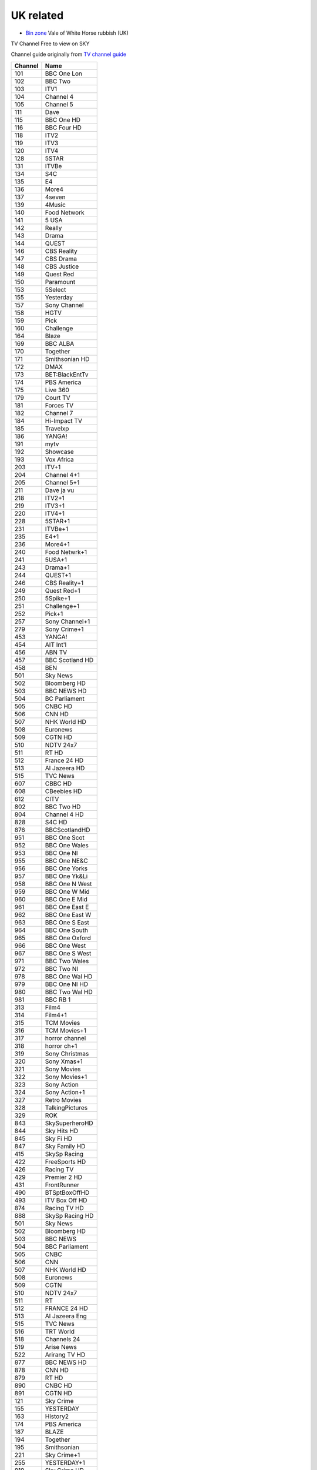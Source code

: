 ============
 UK related
============

* `Bin zone`_ Vale of White Horse rubbish (UK)

.. _`Bin zone`: http://www.whitehorsedc.gov.uk/binzone

TV Channel Free to view on SKY

Channel guide originally from `TV channel guide
<http://www.tvchannelguide.co.uk/fsfs.php>`_

.. list-table:: 
   :header-rows: 1
   :widths: auto
 
   * - Channel
     - Name
   * - 101
     - BBC One Lon
   * - 102
     - BBC Two
   * - 103
     - ITV1
   * - 104
     - Channel 4
   * - 105
     - Channel 5
   * - 111
     - Dave
   * - 115
     - BBC One HD
   * - 116
     - BBC Four HD
   * - 118
     - ITV2
   * - 119
     - ITV3
   * - 120
     - ITV4
   * - 128
     - 5STAR
   * - 131
     - ITVBe
   * - 134
     - S4C
   * - 135
     - E4
   * - 136
     - More4
   * - 137
     - 4seven
   * - 139
     - 4Music
   * - 140
     - Food Network
   * - 141
     - 5 USA
   * - 142
     - Really
   * - 143
     - Drama
   * - 144
     - QUEST
   * - 146
     - CBS Reality
   * - 147
     - CBS Drama
   * - 148
     - CBS Justice
   * - 149
     - Quest Red
   * - 150
     - Paramount
   * - 153
     - 5Select
   * - 155
     - Yesterday
   * - 157
     - Sony Channel
   * - 158
     - HGTV
   * - 159
     - Pick
   * - 160
     - Challenge
   * - 164
     - Blaze
   * - 169
     - BBC ALBA
   * - 170
     - Together
   * - 171
     - Smithsonian HD
   * - 172
     - DMAX
   * - 173
     - BET:BlackEntTv
   * - 174
     - PBS America
   * - 175
     - Live 360
   * - 179
     - Court TV
   * - 181
     - Forces TV
   * - 182
     - Channel 7
   * - 184
     - Hi-Impact TV
   * - 185
     - Travelxp
   * - 186
     - YANGA!
   * - 191
     - mytv
   * - 192
     - Showcase
   * - 193
     - Vox Africa
   * - 203
     - ITV+1
   * - 204
     - Channel 4+1
   * - 205
     - Channel 5+1
   * - 211
     - Dave ja vu
   * - 218
     - ITV2+1
   * - 219
     - ITV3+1
   * - 220
     - ITV4+1
   * - 228
     - 5STAR+1
   * - 231
     - ITVBe+1
   * - 235
     - E4+1
   * - 236
     - More4+1
   * - 240
     - Food Netwrk+1
   * - 241
     - 5USA+1
   * - 243
     - Drama+1
   * - 244
     - QUEST+1
   * - 246
     - CBS Reality+1
   * - 249
     - Quest Red+1
   * - 250
     - 5Spike+1
   * - 251
     - Challenge+1
   * - 252
     - Pick+1
   * - 257
     - Sony Channel+1
   * - 279
     - Sony Crime+1
   * - 453
     - YANGA!
   * - 454
     - AIT Int'l
   * - 456
     - ABN TV
   * - 457
     - BBC Scotland HD
   * - 458
     - BEN
   * - 501
     - Sky News
   * - 502
     - Bloomberg HD
   * - 503
     - BBC NEWS HD
   * - 504
     - BC Parliament
   * - 505
     - CNBC HD
   * - 506
     - CNN HD
   * - 507
     - NHK World HD
   * - 508
     - Euronews
   * - 509
     - CGTN HD
   * - 510
     - NDTV 24x7
   * - 511
     - RT HD
   * - 512
     - France 24 HD
   * - 513
     - Al Jazeera HD
   * - 515
     - TVC News
   * - 607
     - CBBC HD
   * - 608
     - CBeebies HD
   * - 612
     - CITV
   * - 802
     - BBC Two HD
   * - 804
     - Channel 4 HD
   * - 828
     - S4C HD
   * - 876
     - BBCScotlandHD
   * - 951
     - BBC One Scot
   * - 952
     - BBC One Wales
   * - 953
     - BBC One NI
   * - 955
     - BBC One NE&C
   * - 956
     - BBC One Yorks
   * - 957
     - BBC One Yk&Li
   * - 958
     - BBC One N West
   * - 959
     - BBC One W Mid
   * - 960
     - BBC One E Mid
   * - 961
     - BBC One East E
   * - 962
     - BBC One East W
   * - 963
     - BBC One S East
   * - 964
     - BBC One South
   * - 965
     - BBC One Oxford
   * - 966
     - BBC One West
   * - 967
     - BBC One S West
   * - 971
     - BBC Two Wales
   * - 972
     - BBC Two NI
   * - 978
     - BBC One Wal HD
   * - 979
     - BBC One NI HD
   * - 980
     - BBC Two Wal HD
   * - 981
     - BBC RB 1
   * - 313
     - Film4
   * - 314
     - Film4+1
   * - 315
     - TCM Movies
   * - 316
     - TCM Movies+1
   * - 317
     - horror channel
   * - 318
     - horror ch+1
   * - 319
     - Sony Christmas
   * - 320
     - Sony Xmas+1
   * - 321
     - Sony Movies
   * - 322
     - Sony Movies+1
   * - 323
     - Sony Action
   * - 324
     - Sony Action+1
   * - 327
     - Retro Movies
   * - 328
     - TalkingPictures
   * - 329
     - ROK
   * - 843
     - SkySuperheroHD
   * - 844
     - Sky Hits HD
   * - 845
     - Sky Fi HD
   * - 847
     - Sky Family HD
   * - 415
     - SkySp Racing
   * - 422
     - FreeSports HD
   * - 426
     - Racing TV
   * - 429
     - Premier 2 HD
   * - 431
     - FrontRunner
   * - 490
     - BTSptBoxOffHD
   * - 493
     - ITV Box Off HD
   * - 874
     - Racing TV HD
   * - 888
     - SkySp Racing HD
   * - 501
     - Sky News
   * - 502
     - Bloomberg HD
   * - 503
     - BBC NEWS
   * - 504
     - BBC Parliament
   * - 505
     - CNBC
   * - 506
     - CNN
   * - 507
     - NHK World HD
   * - 508
     - Euronews
   * - 509
     - CGTN
   * - 510
     - NDTV 24x7
   * - 511
     - RT
   * - 512
     - FRANCE 24 HD
   * - 513
     - Al Jazeera Eng
   * - 515
     - TVC News
   * - 516
     - TRT World
   * - 518
     - Channels 24
   * - 519
     - Arise News
   * - 522
     - Arirang TV HD
   * - 877
     - BBC NEWS HD
   * - 878
     - CNN HD
   * - 879
     - RT HD
   * - 890
     - CNBC HD
   * - 891
     - CGTN HD
   * - 121
     - Sky Crime
   * - 155
     - YESTERDAY
   * - 163
     - History2
   * - 174
     - PBS America
   * - 187
     - BLAZE
   * - 194
     - Together
   * - 195
     - Smithsonian
   * - 221
     - Sky Crime+1
   * - 255
     - YESTERDAY+1
   * - 819
     - Sky Crime HD
   * - 889
     - Smithsonian HD
   * - 613
     - CBBC
   * - 614
     - CBeebies
   * - 616
     - POP
   * - 617
     - Tiny Pop
   * - 620
     - Nick Jr. Peppa
   * - 621
     - CITV
   * - 624
     - Tiny Pop+1
   * - 625
     - POP+1
   * - 626
     - POP Max
   * - 627
     - POP Max+1
   * - 646
     - CBBC HD
   * - 647
     - CBeebies HD
   * - 358
     - Box Upfront
   * - 359
     - The Box
   * - 360
     - Box Hits
   * - 361
     - KISS
   * - 362
     - Magic
   * - 363
     - Kerrang!
   * - 364
     - Chart Show TV
   * - 365
     - The Vault
   * - 366
     - Chart Show Hits
   * - 368
     - NOW 90s
   * - 369
     - Christmas Starz
   * - 371
     - NOW 80s
   * - 372
     - Clubland TV
   * - 373
     - Total Country
   * - 376
     - Spotlight TV
   * - 660
     - QVC
   * - 661
     - JML Direct
   * - 662
     - TJC
   * - 663
     - QVC Style
   * - 664
     - Ideal World HD
   * - 665
     - Gems TV
   * - 666
     - High Street TV 1
   * - 667
     - High Street TV 2
   * - 668
     - High Street TV 3
   * - 669
     - Best Direct
   * - 670
     - Primal Living
   * - 671
     - Ideal Extra
   * - 672
     - High Street TV 4
   * - 673
     - Hochanda
   * - 675
     - High Street TV 5
   * - 676
     - TV Warehouse
   * - 677
     - QVC Beauty
   * - 678
     - PaversShoes.tv
   * - 679
     - Thane
   * - 680
     - Psychic Today
   * - 682
     - QVC Extra
   * - 683
     - Create&CraftHD
   * - 684
     - Craft Extra
   * - 686
     - SmartShop
   * - 687
     - Sewing Quarter
   * - 688
     - Cruise1st.tv
   * - 580
     - GOD Channel
   * - 581
     - revelation
   * - 582
     - TBN UK
   * - 583
     - DAYSTAR HD
   * - 584
     - Inspiration TV
   * - 585
     - LoveWorld HD
   * - 586
     - Gospel Channel
   * - 588
     - EWTN Catholic
   * - 589
     - Faith World TV
   * - 590
     - KICC TV
   * - 593
     - SonLife
   * - 594
     - Faith UK
   * - 595
     - Hillsong
   * - 596
     - Good News TV
   * - 597
     - Dunamis TV
   * - 708
     - Republic Bharat
   * - 710
     - AAJ TAK
   * - 711
     - MATV National
   * - 712
     - Foodxp
   * - 714
     - ColorsCineplex
   * - 716
     - Venus TV
   * - 719
     - ABP News
   * - 720
     - SONY MAX 2
   * - 721
     - B4U Plus
   * - 722
     - ColorsRishtey
   * - 725
     - Sanskar
   * - 731
     - mta-muslim tv
   * - 733
     - Hidayat TV
   * - 734
     - GEO News
   * - 736
     - New Vision TV
   * - 737
     - Islam Channel
   * - 738
     - GEO TV
   * - 739
     - Noor TV
   * - 740
     - Peace TV
   * - 743
     - 92 News
   * - 744
     - Islam TV
   * - 745
     - Ahlebait TV
   * - 746
     - Madani Chnl
   * - 747
     - Peace TV Urdu
   * - 748
     - Samaa
   * - 749
     - Takbeer TV
   * - 751
     - HUM EUROPE
   * - 752
     - British Muslim
   * - 753
     - Safeer TV
   * - 754
     - Dunya News
   * - 755
     - Islam Ch Urdu
   * - 757
     - Eman Channel
   * - 758
     - ARY Family
   * - 760
     - HUM News
   * - 762
     - Prime TV
   * - 767
     - Brit Asia TV
   * - 768
     - Sikh Channel
   * - 769
     - Sangat
   * - 770
     - Akaal Channel
   * - 771
     - KTV
   * - 772
     - Kanshi TV
   * - 777
     - CHSTV
   * - 778
     - IQRA BANGLA
   * - 779
     - ATN Bangla UK
   * - 780
     - NTV
   * - 781
     - TV One
   * - 782
     - iON TV
   * - 786
     - Abu Dhabi TV
   * - 787
     - Ahlulbayt TV
   * - 788
     - SkyNewsArabia
   * - 791
     - PCNE Chinese
   * - 792
     - Record TV HD
   * - 793
     - Iran Int'l HD

